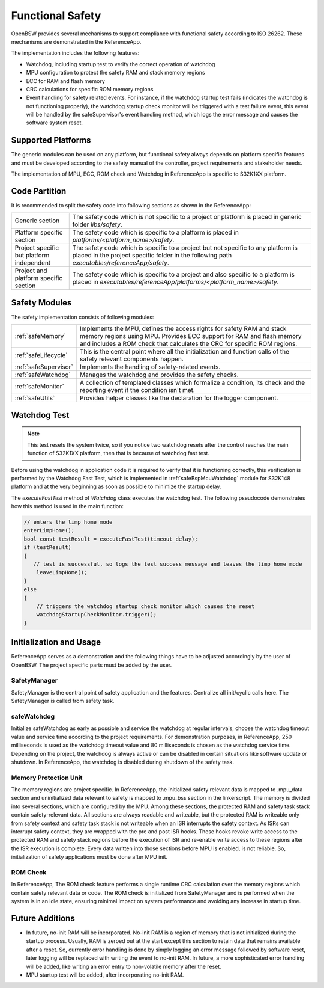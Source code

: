 Functional Safety
=================

OpenBSW provides several mechanisms to support compliance with functional safety according to
ISO 26262. These mechanisms are demonstrated in the ReferenceApp.

The implementation includes the following features:

- Watchdog, including startup test to verify the correct operation of watchdog
- MPU configuration to protect the safety RAM and stack memory regions
- ECC for RAM and flash memory
- CRC calculations for specific ROM memory regions
- Event handling for safety related events. For instance, if the watchdog startup test fails
  (indicates the watchdog is not functioning properly), the watchdog startup check monitor will
  be triggered with a test failure event, this event will be handled by the safeSupervisor's event
  handling method, which logs the error message and causes the software system reset.

Supported Platforms
-------------------

The generic modules can be used on any platform, but functional safety always depends on platform
specific features and must be developed according to the safety manual of the controller, project
requirements and stakeholder needs.

The implementation of MPU, ECC, ROM check and Watchdog in ReferenceApp is specific to S32K1XX
platform.

Code Partition
--------------

It is recommended to split the safety code into following sections as shown in the ReferenceApp:

.. list-table::
   :widths: auto
   :stub-columns: 0

   * - Generic section
     - The safety code which is not specific to a project or platform is placed in generic folder
       `libs/safety`.
   * - Platform specific section
     - The safety code which is specific to a platform is placed in
       `platforms/<platform_name>/safety`.
   * - Project specific but platform independent
     - The safety code which is specific to a project but not specific to any platform is placed
       in the project specific folder in the following path `executables/referenceApp/safety`.
   * - Project and platform specific section
     - The safety code which is specific to a project and also specific to a platform is placed in
       `executables/referenceApp/platforms/<platform_name>/safety`.

Safety Modules
--------------

The safety implementation consists of following modules:

.. list-table::
   :widths: auto
   :stub-columns: 0

   * - :ref:`safeMemory`
     - Implements the MPU, defines the access rights for safety RAM and stack memory regions using
       MPU. Provides ECC support for RAM and flash memory and includes a ROM check
       that calculates the CRC for specific ROM regions.
   * - :ref:`safeLifecycle`
     - This is the central point where all the initialization and function calls of the safety
       relevant components happen.
   * - :ref:`safeSupervisor`
     - Implements the handling of safety-related events.
   * - :ref:`safeWatchdog`
     - Manages the watchdog and provides the safety checks.
   * - :ref:`safeMonitor`
     - A collection of templated classes which formalize a condition, its check and the reporting
       event if the condition isn't met.
   * - :ref:`safeUtils`
     - Provides helper classes like the declaration for the logger component.

Watchdog Test
-------------

.. note::
    This test resets the system twice, so if you notice two watchdog resets after the control
    reaches the main function of S32K1XX platform, then that is because of watchdog fast test.

Before using the watchdog in application code it is required to verify that it is functioning
correctly, this verification is performed by the Watchdog Fast Test, which is implemented in
:ref:`safeBspMcuWatchdog` module for S32K148 platform and at the very beginning as soon as
possible to minimize the startup delay.

The `executeFastTest` method of `Watchdog` class executes the watchdog test. The following
pseudocode demonstrates how this method is used in the main function:

.. code-block:: C++

  // enters the limp home mode
  enterLimpHome();
  bool const testResult = executeFastTest(timeout_delay);
  if (testResult)
  {
     // test is successful, so logs the test success message and leaves the limp home mode
      leaveLimpHome();
  }
  else
  {
      // triggers the watchdog startup check monitor which causes the reset
      watchdogStartupCheckMonitor.trigger();
  }

Initialization and Usage
------------------------

ReferenceApp serves as a demonstration and the following things have to be adjusted accordingly by
the user of OpenBSW. The project specific parts must be added by the user.

SafetyManager
+++++++++++++

SafetyManager is the central point of safety application and the features. Centralize all
init/cyclic calls here. The SafetyManager is called from safety task.

safeWatchdog
++++++++++++

Initialize safeWatchdog as early as possible and service the watchdog at regular intervals, choose
the watchdog timeout value and service time according to the project requirements. For demonstration
purposes, in ReferenceApp, 250 milliseconds is used as the watchdog timeout value and 80
milliseconds is chosen as the watchdog service time. Depending on the project, the watchdog
is always active or can be disabled in certain situations like software update or shutdown.
In ReferenceApp, the watchdog is disabled during shutdown of the safety task.

Memory Protection Unit
++++++++++++++++++++++

The memory regions are project specific. In ReferenceApp, the initialized safety relevant data is
mapped to .mpu_data section and uninitialized data relevant to safety is mapped to .mpu_bss section
in the linkerscript. The memory is divided into several sections, which are configured by the MPU.
Among these sections, the protected RAM and safety task stack contain safety-relevant data. All
sections are always readable and writeable, but the protected RAM is writeable only from safety
context and safety task stack is not writeable when an ISR interrupts the safety context. As ISRs
can interrupt safety context, they are wrapped with the pre and post ISR hooks. These hooks revoke
write access to the protected RAM and safety stack regions before the execution of ISR and re-enable
write access to these regions after the ISR execution is complete. Every data written into those
sections before MPU is enabled, is not reliable. So, initialization of safety applications must be
done after MPU init.

ROM Check
+++++++++

In ReferenceApp, The ROM check feature performs a single runtime CRC calculation over the memory
regions which contain safety relevant data or code. The ROM check is initialized from SafetyManager
and is performed when the system is in an idle state, ensuring minimal impact on system performance
and avoiding any increase in startup time.

Future Additions
----------------

- In future, no-init RAM will be incorporated. No-init RAM is a region of memory that is not
  initialized during the startup process. Usually, RAM is zeroed out at the start except this
  section to retain data that remains available after a reset. So, currently error handling is done
  by simply logging an error message followed by software reset, later logging will be replaced with
  writing the event to no-init RAM. In future, a more sophisticated error handling will be added,
  like writing an error entry to non-volatile memory after the reset.

- MPU startup test will be added, after incorporating no-init RAM.
